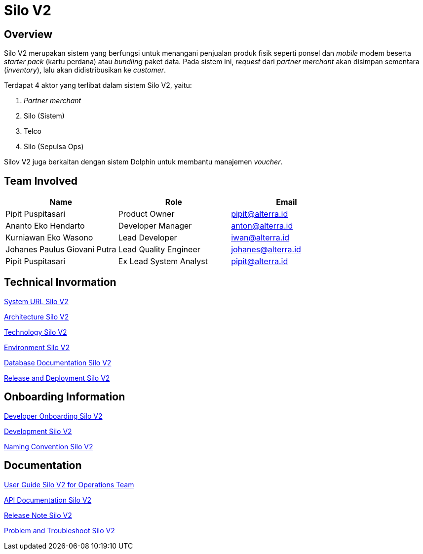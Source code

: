= Silo V2
:keywords: akj, telco, physical-goods-inventory, dolphin, polaris,silo-v2

== Overview

Silo V2 merupakan sistem yang berfungsi untuk menangani penjualan produk fisik seperti ponsel dan _mobile_ modem beserta _starter pack_ (kartu perdana) atau _bundling_ paket data.
Pada sistem ini, _request_ dari _partner merchant_ akan disimpan sementara (_inventory_), lalu akan didistribusikan ke _customer_.

Terdapat 4 aktor yang terlibat dalam sistem Silo V2, yaitu:

. _Partner merchant_
. Silo (Sistem)
. Telco
. Silo (Sepulsa Ops)

Silov V2 juga berkaitan dengan sistem Dolphin untuk membantu manajemen _voucher_.

== Team Involved

|===
| *Name* | *Role* | *Email*

| Pipit Puspitasari
| Product Owner
| pipit@alterra.id

| Ananto Eko Hendarto
| Developer Manager
| anton@alterra.id

| Kurniawan Eko Wasono
| Lead Developer
| iwan@alterra.id

| Johanes Paulus Giovani Putra
| Lead Quality Engineer
| johanes@alterra.id

| Pipit Puspitasari
| Ex Lead System Analyst
| pipit@alterra.id
|===

== Technical Invormation

<<./url-silo-v2.adoc#, System URL Silo V2>>

<<./architecture-silo-v2.adoc#, Architecture Silo V2>>

<<./technology-silo-v2.adoc#, Technology Silo V2>>

<<./environment-silo-v2.adoc#, Environment Silo V2>>

<<./database-silo-v2.adoc#, Database Documentation Silo V2>>

<<./release-deploy-silo-v2.adoc#, Release and Deployment Silo V2>>

== Onboarding Information

<<./dev-onboarding-silo-v2.adoc#, Developer Onboarding Silo V2>>

<<./development-silo-v2.adoc#, Development Silo V2>>

<<./naming-convention-silo-v2.adoc#, Naming Convention Silo V2>>

== Documentation

https://docs.google.com/document/d/13UCXqbOznmZrOUQIYGclx8AgzU42u4wb12hjHVa5Goc/edit?usp=sharing[User Guide Silo V2 for Operations Team]

https://silo.sumpahpalapa.com/admin/apidoc[API Documentation Silo V2]

https://github.com/sepulsa/silo2/releases[Release Note Silo V2]

<<./problem-trouble-silo-v2.adoc#, Problem and Troubleshoot Silo V2>>

